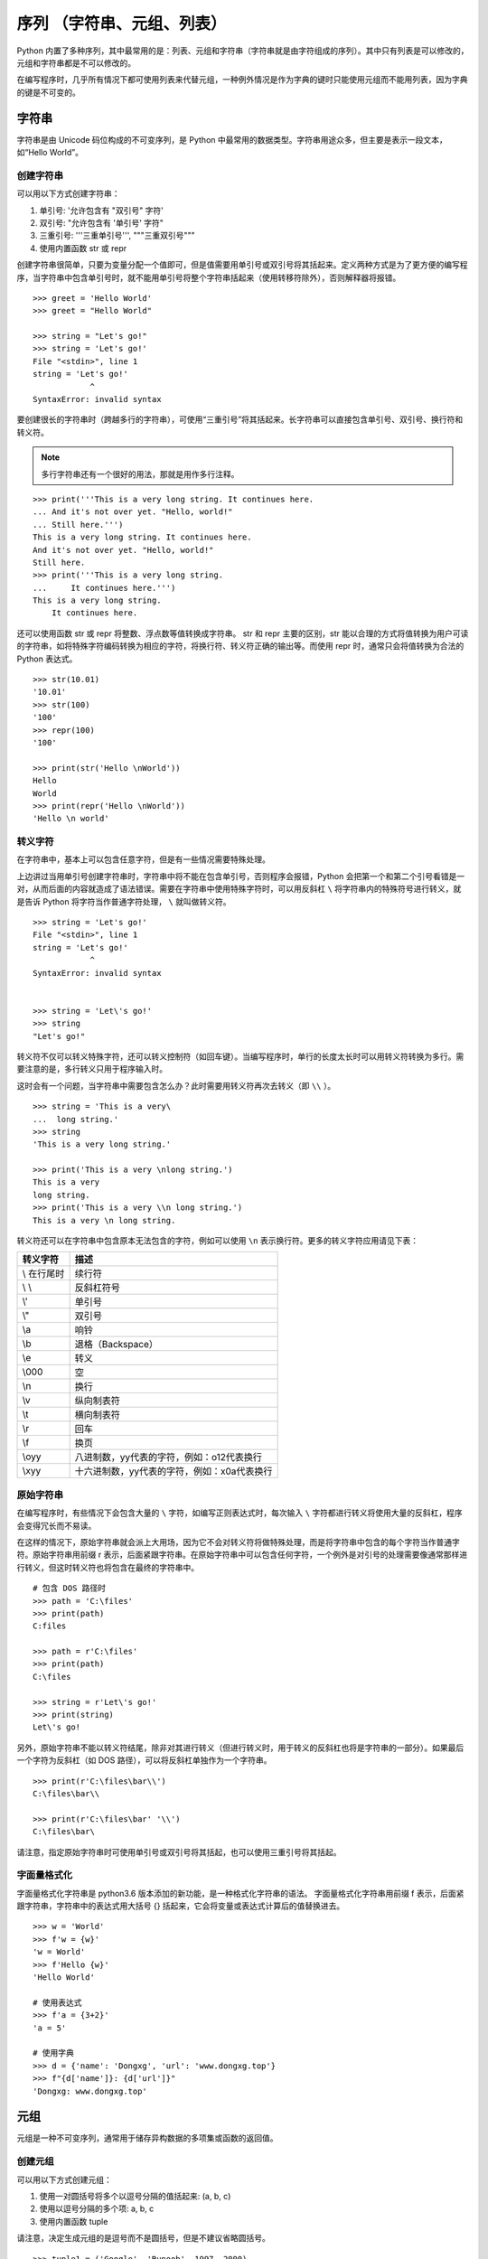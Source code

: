 ﻿序列 （字符串、元组、列表）
####################################

Python 内置了多种序列，其中最常用的是：列表、元组和字符串（字符串就是由字符组成的序列）。其中只有列表是可以修改的，元组和字符串都是不可以修改的。

在编写程序时，几乎所有情况下都可使用列表来代替元组，一种例外情况是作为字典的键时只能使用元组而不能用列表，因为字典的键是不可变的。


字符串
************************************

字符串是由 Unicode 码位构成的不可变序列，是 Python 中最常用的数据类型。字符串用途众多，但主要是表示一段文本，如“Hello World”。


创建字符串
====================================

可以用以下方式创建字符串：

1. 单引号: '允许包含有 "双引号" 字符'
2. 双引号: "允许包含有 '单引号' 字符"
3. 三重引号: '''三重单引号''', """三重双引号"""
4. 使用内置函数 str 或 repr

创建字符串很简单，只要为变量分配一个值即可，但是值需要用单引号或双引号将其括起来。定义两种方式是为了更方便的编写程序，当字符串中包含单引号时，就不能用单引号将整个字符串括起来（使用转移符除外），否则解释器将报错。

.. highlight:: none

::

    >>> greet = 'Hello World'
    >>> greet = "Hello World"

    >>> string = "Let's go!"
    >>> string = 'Let's go!'
    File "<stdin>", line 1
    string = 'Let's go!'
                ^
    SyntaxError: invalid syntax


要创建很长的字符串时（跨越多行的字符串），可使用“三重引号”将其括起来。长字符串可以直接包含单引号、双引号、换行符和转义符。

.. note::

    多行字符串还有一个很好的用法，那就是用作多行注释。


::

    >>> print('''This is a very long string. It continues here.
    ... And it's not over yet. "Hello, world!"
    ... Still here.''')
    This is a very long string. It continues here.
    And it's not over yet. "Hello, world!"
    Still here.
    >>> print('''This is a very long string.
    ...     It continues here.''')
    This is a very long string.
        It continues here.


还可以使用函数 str 或 repr 将整数、浮点数等值转换成字符串。
str 和 repr 主要的区别，str 能以合理的方式将值转换为用户可读的字符串，如将特殊字符编码转换为相应的字符，将换行符、转义符正确的输出等。而使用 repr 时，通常只会将值转换为合法的 Python 表达式。

::

    >>> str(10.01)
    '10.01'
    >>> str(100)
    '100'
    >>> repr(100)
    '100'

    >>> print(str('Hello \nWorld'))
    Hello
    World
    >>> print(repr('Hello \nWorld'))
    'Hello \n world'


转义字符
====================================

在字符串中，基本上可以包含任意字符，但是有一些情况需要特殊处理。

上边讲过当用单引号创建字符串时，字符串中将不能在包含单引号，否则程序会报错，Python 会把第一个和第二个引号看错是一对，从而后面的内容就造成了语法错误。需要在字符串中使用特殊字符时，可以用反斜杠 ``\`` 将字符串内的特殊符号进行转义，就是告诉 Python 将字符当作普通字符处理， ``\`` 就叫做转义符。

::

    >>> string = 'Let's go!'
    File "<stdin>", line 1
    string = 'Let's go!'
                ^
    SyntaxError: invalid syntax


    >>> string = 'Let\'s go!'
    >>> string
    "Let's go!"

转义符不仅可以转义特殊字符，还可以转义控制符（如回车键）。当编写程序时，单行的长度太长时可以用转义符转换为多行。需要注意的是，多行转义只用于程序输入时。

这时会有一个问题，当字符串中需要包含\怎么办？此时需要用转义符再次去转义（即 ``\\`` ）。

::

    >>> string = 'This is a very\
    ...  long string.'
    >>> string
    'This is a very long string.'

    >>> print('This is a very \nlong string.')
    This is a very
    long string.
    >>> print('This is a very \\n long string.')
    This is a very \n long string.


转义符还可以在字符串中包含原本无法包含的字符，例如可以使用 ``\n`` 表示换行符。更多的转义字符应用请见下表：

===========     ===========
转义字符           描述
===========     ===========
\\ 在行尾时        续行符
\\ \\             反斜杠符号
\\'               单引号
\\"               双引号
\\a 	          响铃
\\b 	          退格（Backspace）
\\e 	          转义
\\000 	          空
\\n 	          换行
\\v 	          纵向制表符
\\t 	          横向制表符
\\r 	          回车
\\f 	          换页
\\oyy 	          八进制数，yy代表的字符，例如：\o12代表换行
\\xyy 	          十六进制数，yy代表的字符，例如：\x0a代表换行
===========     ===========


原始字符串
====================================

在编写程序时，有些情况下会包含大量的 ``\`` 字符，如编写正则表达式时，每次输入 ``\`` 字符都进行转义将使用大量的反斜杠，程序会变得冗长而不易读。

在这样的情况下，原始字符串就会派上大用场，因为它不会对转义符将做特殊处理，而是将字符串中包含的每个字符当作普通字符。原始字符串用前缀 r 表示，后面紧跟字符串。在原始字符串中可以包含任何字符，一个例外是对引号的处理需要像通常那样进行转义，但这时转义符也将包含在最终的字符串中。

::

    # 包含 DOS 路径时
    >>> path = 'C:\files'
    >>> print(path)
    C:files

    >>> path = r'C:\files'
    >>> print(path)
    C:\files

    >>> string = r'Let\'s go!'
    >>> print(string)
    Let\'s go!

另外，原始字符串不能以转义符结尾，除非对其进行转义（但进行转义时，用于转义的反斜杠也将是字符串的一部分）。如果最后一个字符为反斜杠（如 DOS 路径），可以将反斜杠单独作为一个字符串。

::

    >>> print(r'C:\files\bar\\')
    C:\files\bar\\

    >>> print(r'C:\files\bar' '\\')
    C:\files\bar\

请注意，指定原始字符串时可使用单引号或双引号将其括起，也可以使用三重引号将其括起。


字面量格式化
====================================

字面量格式化字符串是 python3.6 版本添加的新功能，是一种格式化字符串的语法。
字面量格式化字符串用前缀 f 表示，后面紧跟字符串，字符串中的表达式用大括号 {} 括起来，它会将变量或表达式计算后的值替换进去。

::

    >>> w = 'World'
    >>> f'w = {w}'
    'w = World'
    >>> f'Hello {w}'
    'Hello World'

    # 使用表达式
    >>> f'a = {3+2}'
    'a = 5'

    # 使用字典
    >>> d = {'name': 'Dongxg', 'url': 'www.dongxg.top'}
    >>> f"{d['name']}: {d['url']}"
    'Dongxg: www.dongxg.top'


元组
************************************

元组是一种不可变序列，通常用于储存异构数据的多项集或函数的返回值。


创建元组
====================================

可以用以下方式创建元组：

1. 使用一对圆括号将多个以逗号分隔的值括起来: (a, b, c)
2. 使用以逗号分隔的多个项: a, b, c
3. 使用内置函数 tuple

请注意，决定生成元组的是逗号而不是圆括号，但是不建议省略圆括号。

::

    >>> tuple1 = ('Google', 'Runoob', 1997, 2000)
    >>> tuple2 = (1, 2, 3, 4, 5)

    # 不推荐这种写法
    >>> tuple3 = 'a', 'b', 'c', 'd'
    >>> tuple3
    ('a', 'b', 'c', 'd')


需要注意的一点，当元组中只包含一个元素时，需要在元素后面添加逗号，否则括号会被当作运算符使用：

::

    >>> tuple1 = (50)
    >>> tuple1
    50
    >>> type(tuple1)
    <class 'int'>

    >>> tuple2 = (30,)
    >>> tuple2
    (30,)
    >>> type(tuple2)
    <class 'tuple'>

    # 逗号至关重要
    >>> 3 * (40 + 2)
    126
    >>> 3 * (40 + 2,)
    (42, 42, 42)

函数 tuple 会将一个序列转换为元组。如果参数已经是元组，就原封不动地返回它。

::

    >>> tuple([1, 2, 3])
    (1, 2, 3)

    >>> tuple('abc')
    ('a', 'b', 'c')

    >>> tuple((1, 2, 3))
    (1, 2, 3)


列表
************************************

列表是可变序列，通常用于存放同类项目的集合。因为列表是可变的，可以修改、添加或删除列表内容，所以列表是 Python 中最常用的数据结构。

.. note::

    **列表比元组灵活，为什么还要用元组来存储数据？**

    元组和列表最大的区别就是，列表中的元素可以进行任意修改，列表就好比是用铅笔在纸上写的字，写错了可以擦除重写；而元组就好比是用中性笔在纸上写的字，写了就擦不掉了，写错了就得换一张纸。

    这样的差异势必会影响两者的存储方式，我们来直接看下面的例子：

    ::

        >>> list_demo = []
        >>> list_demo.__sizeof__()
        40
        >>> tuple_demo = ()
        >>> tuple_demo.__sizeof__()
        24

    可以看出，虽然列表和元组都是空的，但元组却比列表少占用 16 个字节，这是为什么呢？

    事实上，就是由于列表是动态的，它需要存储指针来指向对应的元素（占用 8 个字节）。另外，由于列表中元素可变，所以需要额外存储分配的长度大小（占用 8 个字节）。

    通过对比列表和元组存储方式的差异，我们可以引申出这样的结论，即元组要比列表更加轻量级，所以从总体上来说，元组的性能要优于列表。

    元组的不可替代性体现在以下这些场景中：

    1. 元组作为很多内置函数的返回值存在。
    2. 元组比列表的访问和处理速度要快。因此，当元素明确且不涉及修改时，建议使用元组。
    3. 元组可以当做映射中的“键”使用，而列表不行。


创建列表
====================================

可以用以下方式创建列表：

1. 使用一对方括号将多个以逗号分隔的值括起来: [a, b, c]
2. 使用内置函数 list
3. 使用列表推导式: [x for x in iterable]


要用方括号把列表值括起来，并用逗号分隔各个列表值，就会新建一个列表。列表值可以是不同类型的值，甚至可以包含其他序列。

::

    list1 = ['Google', 'Runoob', 1997, 2000]
    list2 = ['Google', 'Runoob', [1997, 2000]]
    list3 = []

函数 list 可以把任何序列转换为列表。

::

    >>> list('Hello')
    ['H', 'e', 'l', 'l', 'o']

    # 以下函数可以将列表转换为字符串
    ''.join(somelist)

    >>> tuple1 = (1,2,3,4,5,6,7,8,9)
    >>> list(tuple1)
    [1, 2, 3, 4, 5, 6, 7, 8, 9]


修改列表元素
====================================

::

    >>> x = [1, 1, 1]
    >>> x[1] = 2
    >>> x
    [1, 2, 1]
    >>> x[100] = 2
    Traceback (most recent call last):
      File "<stdin>", line 1, in <module>
    IndexError: list assignment index out of range

不能给不存在的元素赋值，因此如果列表的长度为 2，就不能给索引为 100 的元素赋值。


删除列表元素
====================================

可以使用 del 语句来删除列表的的元素。除用于删除列表元素外，del 语句还可用于删除变量。

::

    >>> names = ['Alice', 'Beth', 'Cecil', 'Dee-Dee', 'Earl']
    >>> del names[2]
    >>> names
    ['Alice', 'Beth', 'Dee-Dee', 'Earl']

注意：我们会在接下来的章节讨论 remove() 方法的使用


给切片赋值
====================================

切片是一项极其强大的功能，而能够给切片赋值让这项功能显得更加强大。你可同时给多个元素赋值，通过使用切片赋值，可将切片替换为长度与其不同的序列。

::

    >>> name = list('Perl')
    >>> name
    ['P', 'e', 'r', 'l']
    >>> name[2:] = list('ar')
    >>> name
    ['P', 'e', 'a', 'r']

    >>> name[1:] = list('ython')
    >>> name
    ['P', 'y', 't', 'h', 'o', 'n']

    # 给一个空切片赋值，相当于插入了一个序列。
    >>> name[1:1] = [1, 2, 3]
    >>> name
    ['P', 1, 2, 3, 'y', 't', 'h', 'o', 'n']

    # 将一个切片赋值为空列表，来删除切片。
    >>> name
    ['P', 1, 2, 3, 'y', 't', 'h', 'o', 'n']
    >>> name[1:6] = []
    >>> name
    ['P', 'h', 'o', 'n']


嵌套列表
====================================

列表中可以嵌套列表，访问和修改都与列表的操作相同。

::

    >>> one = ['a', 'b', 'c']
    >>> two = [1, 2, 3]
    >>> x = [one, two]
    >>> x
    [['a', 'b', 'c'], [1, 2, 3]]
    >>> x[0]
    ['a', 'b', 'c']
    >>> x[0][1]
    'b'
